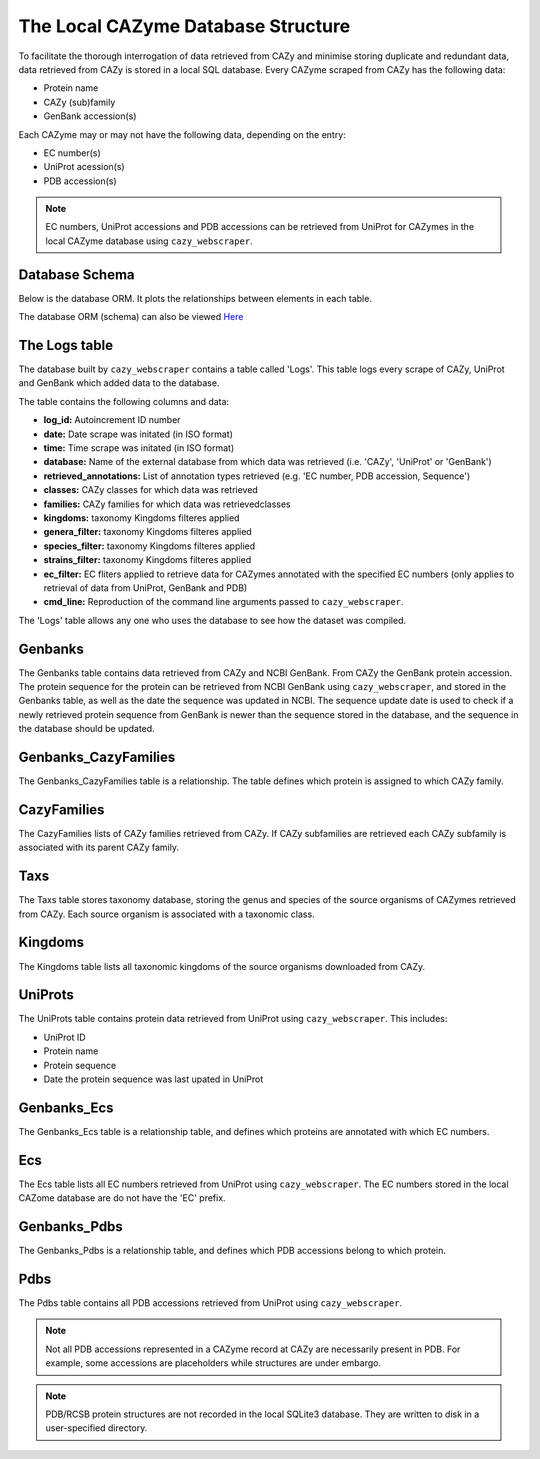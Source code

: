 ===================================
The Local CAZyme Database Structure
===================================

To facilitate the thorough interrogation of data retrieved from CAZy and minimise storing duplicate and redundant data, data retrieved from CAZy is stored in a local SQL database. 
Every CAZyme scraped from CAZy has the following data:

* Protein name
* CAZy (sub)family
* GenBank accession(s)

Each CAZyme may or may not have the following data, depending on the entry:

* EC number(s)
* UniProt acession(s)
* PDB accession(s)

.. NOTE::
    EC numbers, UniProt accessions and PDB accessions can be retrieved from UniProt for CAZymes 
    in the local CAZyme database using ``cazy_webscraper``.

---------------
Database Schema
---------------

Below is the database ORM. It plots the relationships between elements in each table.

.. image:: cazy_webscraper_version2.svg
   :scale: 100 %
   :alt: cazy_webscraper database schema
   :align: center

The database ORM (schema) can also be viewed `Here <https://hobnobmancer.github.io/cazy_webscraper/database_schema.pdf>`_

--------------
The Logs table
--------------

The database built by ``cazy_webscraper`` contains a table called 'Logs'. This table logs every 
scrape of CAZy, UniProt and GenBank which added data to the database.

The table contains the following columns and data:

* **log_id:** Autoincrement ID number
* **date:** Date scrape was initated (in ISO format)
* **time:** Time scrape was initated (in ISO format)
* **database:** Name of the external database from which data was retrieved (i.e. 'CAZy', 'UniProt' or 'GenBank')
* **retrieved_annotations:** List of annotation types retrieved (e.g. 'EC number, PDB accession, Sequence')
* **classes:** CAZy classes for which data was retrieved
* **families:** CAZy families for which data was retrievedclasses
* **kingdoms:** taxonomy Kingdoms filteres applied
* **genera_filter:** taxonomy Kingdoms filteres applied
* **species_filter:** taxonomy Kingdoms filteres applied
* **strains_filter:** taxonomy Kingdoms filteres applied
* **ec_filter:** EC fliters applied to retrieve data for CAZymes annotated with the specified EC numbers (only applies to retrieval of data from UniProt, GenBank and PDB)
* **cmd_line:** Reproduction of the command line arguments passed to ``cazy_webscraper``.

The 'Logs' table allows any one who uses the database to see how the dataset was compiled.

--------
Genbanks
--------

The Genbanks table contains data retrieved from CAZy and NCBI GenBank. From CAZy the GenBank protein accession. 
The protein sequence for the protein can be retrieved from NCBI GenBank using ``cazy_webscraper``, and stored 
in the Genbanks table, as well as the date the sequence was updated in NCBI. The sequence update date is used 
to check if a newly retrieved protein sequence from GenBank is newer than the sequence stored in the database, and the 
sequence in the database should be updated.

---------------------
Genbanks_CazyFamilies
---------------------

The Genbanks_CazyFamilies table is a relationship. The table defines which protein is 
assigned to which CAZy family.

------------
CazyFamilies
------------

The CazyFamilies lists of CAZy families retrieved from CAZy. If CAZy subfamilies are retrieved 
each CAZy subfamily is associated with its parent CAZy family.

----
Taxs
----

The Taxs table stores taxonomy database, storing the genus and species of the source organisms of CAZymes 
retrieved from CAZy. Each source organism is associated with a taxonomic class.

--------
Kingdoms
--------

The Kingdoms table lists all taxonomic kingdoms of the source organisms downloaded from CAZy.

--------
UniProts
--------

The UniProts table contains protein data retrieved from UniProt using ``cazy_webscraper``. This includes: 

* UniProt ID
* Protein name
* Protein sequence
* Date the protein sequence was last upated in UniProt

------------
Genbanks_Ecs
------------

The Genbanks_Ecs table is a relationship table, and defines which proteins are annotated with which EC numbers. 

---
Ecs
---

The Ecs table lists all EC numbers retrieved from UniProt using ``cazy_webscraper``. The EC numbers stored in the 
local CAZome database are do not have the 'EC' prefix.

-------------
Genbanks_Pdbs
-------------

The Genbanks_Pdbs is a relationship table, and defines which PDB accessions belong to which protein.

----
Pdbs
----

The Pdbs table contains all PDB accessions retrieved from UniProt using ``cazy_webscraper``.

.. NOTE::
    Not all PDB accessions represented in a CAZyme record at CAZy are necessarily present in PDB. For example, some accessions are placeholders while structures are under embargo.

.. NOTE::
    PDB/RCSB protein structures are not recorded in the local SQLite3 database. They are written to disk in a user-specified directory.
